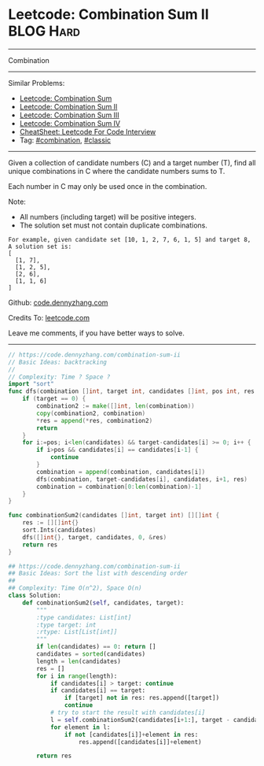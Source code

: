* Leetcode: Combination Sum II                                    :BLOG:Hard:
#+STARTUP: showeverything
#+OPTIONS: toc:nil \n:t ^:nil creator:nil d:nil
:PROPERTIES:
:type:     combination, classic
:END:
---------------------------------------------------------------------
Combination
---------------------------------------------------------------------
#+BEGIN_HTML
<a href="https://github.com/dennyzhang/code.dennyzhang.com/tree/master/problems/combination-sum-ii"><img align="right" width="200" height="183" src="https://www.dennyzhang.com/wp-content/uploads/denny/watermark/github.png" /></a>
#+END_HTML
Similar Problems:
- [[https://code.dennyzhang.com/combination-sum][Leetcode: Combination Sum]]
- [[https://code.dennyzhang.com/combination-sum-ii][Leetcode: Combination Sum II]]
- [[https://code.dennyzhang.com/combination-sum-iii][Leetcode: Combination Sum III]]
- [[https://code.dennyzhang.com/combination-sum-iv][Leetcode: Combination Sum IV]]
- [[https://cheatsheet.dennyzhang.com/cheatsheet-leetcode-A4][CheatSheet: Leetcode For Code Interview]]
- Tag: [[https://code.dennyzhang.com/review-combination][#combination]], [[https://code.dennyzhang.com/tag/classic][#classic]]
---------------------------------------------------------------------
Given a collection of candidate numbers (C) and a target number (T), find all unique combinations in C where the candidate numbers sums to T.

Each number in C may only be used once in the combination.

Note:
- All numbers (including target) will be positive integers.
- The solution set must not contain duplicate combinations.

#+BEGIN_EXAMPLE
For example, given candidate set [10, 1, 2, 7, 6, 1, 5] and target 8, 
A solution set is: 
[
  [1, 7],
  [1, 2, 5],
  [2, 6],
  [1, 1, 6]
]
#+END_EXAMPLE

Github: [[https://github.com/dennyzhang/code.dennyzhang.com/tree/master/problems/combination-sum-ii][code.dennyzhang.com]]

Credits To: [[https://leetcode.com/problems/combination-sum-ii/description/][leetcode.com]]

Leave me comments, if you have better ways to solve.
---------------------------------------------------------------------

#+BEGIN_SRC go
// https://code.dennyzhang.com/combination-sum-ii
// Basic Ideas: backtracking
//
// Complexity: Time ? Space ?
import "sort"
func dfs(combination []int, target int, candidates []int, pos int, res *[][]int) {
    if (target == 0) {
        combination2 := make([]int, len(combination))
		copy(combination2, combination)
        *res = append(*res, combination2)
        return
    }
    for i:=pos; i<len(candidates) && target-candidates[i] >= 0; i++ {
        if i>pos && candidates[i] == candidates[i-1] {
            continue
        }
		combination = append(combination, candidates[i])
        dfs(combination, target-candidates[i], candidates, i+1, res)
        combination = combination[0:len(combination)-1]
    }
}

func combinationSum2(candidates []int, target int) [][]int {
    res := [][]int{}
    sort.Ints(candidates)
    dfs([]int{}, target, candidates, 0, &res)
    return res
}
#+END_SRC

#+BEGIN_SRC python
## https://code.dennyzhang.com/combination-sum-ii
## Basic Ideas: Sort the list with descending order
##
## Complexity: Time O(n^2), Space O(n)
class Solution:
    def combinationSum2(self, candidates, target):
        """
        :type candidates: List[int]
        :type target: int
        :rtype: List[List[int]]
        """
        if len(candidates) == 0: return []
        candidates = sorted(candidates)
        length = len(candidates)
        res = []
        for i in range(length):
            if candidates[i] > target: continue
            if candidates[i] == target:
                if [target] not in res: res.append([target])
                continue
            # try to start the result with candidates[i]
            l = self.combinationSum2(candidates[i+1:], target - candidates[i])
            for element in l:
                if not [candidates[i]]+element in res:
                    res.append([candidates[i]]+element)

        return res
#+END_SRC

#+BEGIN_HTML
<div style="overflow: hidden;">
<div style="float: left; padding: 5px"> <a href="https://www.linkedin.com/in/dennyzhang001"><img src="https://www.dennyzhang.com/wp-content/uploads/sns/linkedin.png" alt="linkedin" /></a></div>
<div style="float: left; padding: 5px"><a href="https://github.com/dennyzhang"><img src="https://www.dennyzhang.com/wp-content/uploads/sns/github.png" alt="github" /></a></div>
<div style="float: left; padding: 5px"><a href="https://www.dennyzhang.com/slack" target="_blank" rel="nofollow"><img src="https://www.dennyzhang.com/wp-content/uploads/sns/slack.png" alt="slack"/></a></div>
</div>
#+END_HTML
